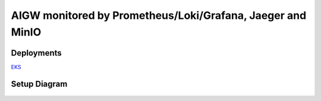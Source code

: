 **AIGW monitored by Prometheus/Loki/Grafana, Jaeger and MinIO**
###############################################################

Deployments
***************

`EKS <https://github.com/f5devcentral/F5-AI-Use-Case-Examples/tree/main/Use%20Cases/AI%20Gateway/Prometheus-Grafana-Loki-Jaeger-monitoring/EKS>`_

Setup Diagram
***************


.. figure:: assets/AIGW_Prometheus_Grafana_Jaeger.jpeg


